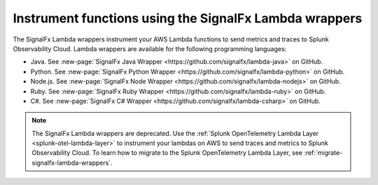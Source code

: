 .. _signalfx-lambda-wrappers:

*******************************************************
Instrument functions using the SignalFx Lambda wrappers
*******************************************************

.. meta::
   :description: Follow these instructions to instrument your AWS Lambda functions using the SignalFx Lambda wrappers. Note that the SignalFx Lambda wrappers are being deprecated.

.. _wrapper-ingest:

The SignalFx Lambda wrappers instrument your AWS Lambda functions to send metrics and traces to Splunk Observability Cloud. Lambda wrappers are available for the following programming languages:

- Java. See :new-page:`SignalFx Java Wrapper <https://github.com/signalfx/lambda-java>` on GitHub.
- Python. See :new-page:`SignalFx Python Wrapper <https://github.com/signalfx/lambda-python>` on GitHub.
- Node.js. See :new-page:`SignalFx Node Wrapper <https://github.com/signalfx/lambda-nodejs>` on GitHub.
- Ruby. See :new-page:`SignalFx Ruby Wrapper <https://github.com/signalfx/lambda-ruby>` on GitHub.
- C#. See :new-page:`SignalFx C# Wrapper <https://github.com/signalfx/lambda-csharp>` on GitHub.

.. note:: The SignalFx Lambda wrappers are deprecated. Use the :ref:`Splunk OpenTelemetry Lambda Layer <splunk-otel-lambda-layer>` to instrument your lambdas on AWS to send traces and metrics to Splunk Observability Cloud. To learn how to migrate to the Splunk OpenTelemetry Lambda Layer, see :ref:`migrate-signalfx-lambda-wrappers`.